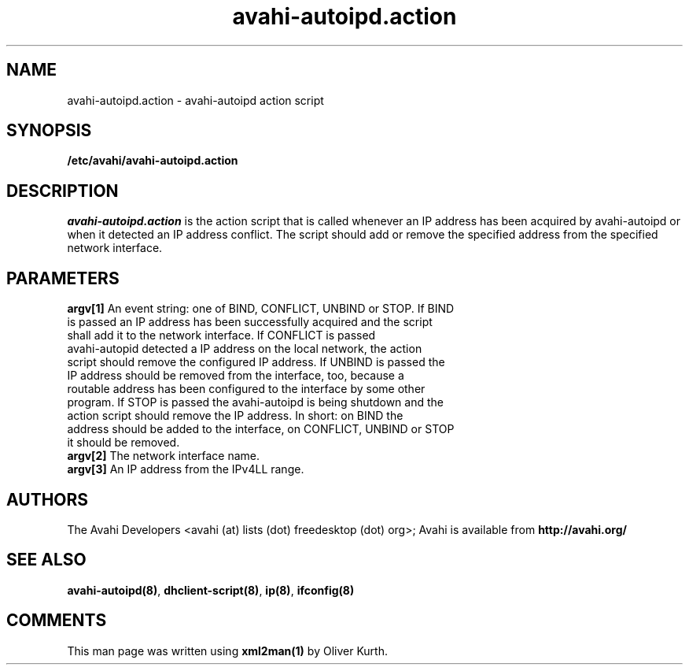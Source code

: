 .TH avahi-autoipd.action 8 User Manuals
.SH NAME
avahi-autoipd.action \- avahi-autoipd action script
.SH SYNOPSIS
\fB/etc/avahi/avahi-autoipd.action
\f1
.SH DESCRIPTION
\fIavahi-autoipd.action\f1 is the action script that is called whenever an IP address has been acquired by avahi-autoipd or when it detected an IP address conflict. The script should add or remove the specified address from the specified network interface.
.SH PARAMETERS
.TP
\fBargv[1]\f1 An event string: one of BIND, CONFLICT, UNBIND or STOP. If BIND is passed an IP address has been successfully acquired and the script shall add it to the network interface. If CONFLICT is passed avahi-autopid detected a IP address on the local network, the action script should remove the configured IP address. If UNBIND is passed the IP address should be removed from the interface, too, because a routable address has been configured to the interface by some other program. If STOP is passed the avahi-autoipd is being shutdown and the action script should remove the IP address. In short: on BIND the address should be added to the interface, on CONFLICT, UNBIND or STOP it should be removed. 
.TP
\fBargv[2]\f1 The network interface name.
.TP
\fBargv[3]\f1 An IP address from the IPv4LL range.
.SH AUTHORS
The Avahi Developers <avahi (at) lists (dot) freedesktop (dot) org>; Avahi is available from \fBhttp://avahi.org/\f1
.SH SEE ALSO
\fBavahi-autoipd(8)\f1, \fBdhclient-script(8)\f1, \fBip(8)\f1, \fBifconfig(8)\f1
.SH COMMENTS
This man page was written using \fBxml2man(1)\f1 by Oliver Kurth.
